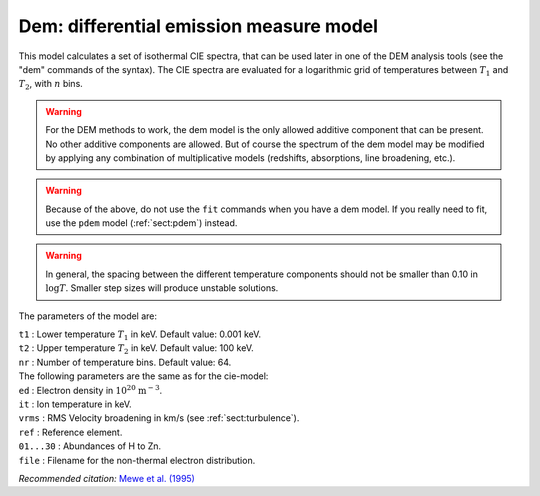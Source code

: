 Dem: differential emission measure model
========================================

This model calculates a set of isothermal CIE spectra, that can be used
later in one of the DEM analysis tools (see the "dem" commands of the
syntax). The CIE spectra are evaluated for a logarithmic grid of
temperatures between :math:`T_1` and :math:`T_2`, with :math:`n` bins.

.. warning:: For the DEM methods to work, the dem model is the only
   allowed additive component that can be present. No other additive
   components are allowed. But of course the spectrum of the dem model may
   be modified by applying any combination of multiplicative models
   (redshifts, absorptions, line broadening, etc.).

.. warning:: Because of the above, do not use the ``fit`` commands when
   you have a dem model. If you really need to fit, use the ``pdem`` model
   (:ref:`sect:pdem`) instead.

.. Warning:: In general, the spacing between the different temperature
   components should not be smaller than 0.10 in :math:`\log T`. Smaller
   step sizes will produce unstable solutions.

The parameters of the model are:

| ``t1`` : Lower temperature :math:`T_1` in keV. Default value: 0.001
  keV.
| ``t2`` : Upper temperature :math:`T_2` in keV. Default value: 100 keV.
| ``nr`` : Number of temperature bins. Default value: 64.
| The following parameters are the same as for the cie-model:
| ``ed`` : Electron density in :math:`10^{20}` :math:`\mathrm{m}^{-3}`.
| ``it`` : Ion temperature in keV.
| ``vrms`` : RMS Velocity broadening in km/s (see :ref:`sect:turbulence`).
| ``ref`` : Reference element.
| ``01...30`` : Abundances of H to Zn.
| ``file`` : Filename for the non-thermal electron distribution.

*Recommended citation:* `Mewe et al. (1995)
<https://ui.adsabs.harvard.edu/abs/1995A%26A...296..477M/abstract>`_
